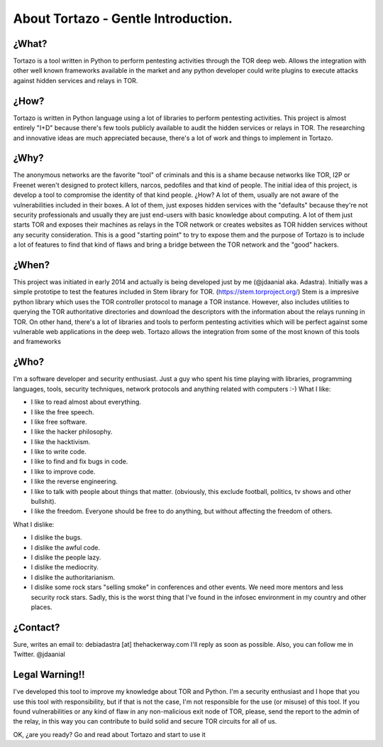 .. _gentle_introduction:


***************
About Tortazo - Gentle Introduction.
***************


¿What?
=============================

Tortazo is a tool written in Python to perform pentesting activities through the TOR deep web. Allows the integration with other well known frameworks available in the market and any python developer could write plugins to execute attacks against hidden services and relays in TOR.


¿How?
=============================
Tortazo is written in Python language using a lot of libraries to perform pentesting activities. This project is almost entirely "I+D" because there's few tools publicly available to audit the hidden services or relays in TOR. The researching and innovative ideas are much appreciated because, there's a lot of work and things to implement in Tortazo.


¿Why?
=============================
The anonymous networks are the favorite "tool" of criminals and this is a shame because networks like TOR, I2P or Freenet weren't designed to protect killers, narcos, pedofiles and that kind of people. 
The initial idea of this project, is develop a tool to compromise the identity of that kind people. ¿How? A lot of them, usually are not aware of the vulnerabilities included in their boxes. A lot of them, just exposes hidden services with the "defaults" because they're not security professionals and usually they are just end-users with basic knowledge about computing. A lot of them just starts TOR and exposes their machines as relays in the TOR network or creates websites as TOR hidden services without any security consideration. This is a good "starting point" to try to expose them and the purpose of Tortazo is to include a lot of features to find that kind of flaws and bring a bridge between the TOR network and the "good" hackers.


¿When?
=============================
This project was initiated in early 2014 and actually is being developed just by me (@jdaanial aka. Adastra). Initially was a simple prototipe to test the features included in Stem library for TOR. (https://stem.torproject.org/) 
Stem is a impresive python library which uses the TOR controller protocol to manage a TOR instance. However, also includes utilities to querying the TOR authoritative directories and download the descriptors with the information about the relays running in TOR. On other hand, there's a lot of libraries and tools to perform pentesting activities which will be perfect against some vulnerable web applications in the deep web. 
Tortazo allows the integration from some of the most known of this tools and frameworks 


¿Who?
=============================
I'm a software developer and security enthusiast. Just a guy who spent his time playing with libraries, programming languages, tools, security techniques, network protocols and anything related with computers :-)
What I like:

* I like to read almost about everything.
* I like the free speech.
* I like free software.
* I like the hacker philosophy.
* I like the hacktivism.
* I like to write code.
* I like to find and fix bugs in code.
* I like to improve code.
* I like the reverse engineering.
* I like to talk with people about things that matter. (obviously, this exclude football, politics, tv shows and other bullshit).
* I like the freedom. Everyone should be free to do anything, but without affecting the freedom of others.

What I dislike:

* I dislike the bugs.
* I dislike the awful code.
* I dislike the people lazy.
* I dislike the mediocrity.
* I dislike the authoritarianism. 
* I dislike some rock stars "selling smoke" in conferences and other events. We need more mentors and less security rock stars. Sadly, this is the worst thing that I've found in the infosec environment in my country and other places.


¿Contact?
=============================
Sure, writes an email to: debiadastra [at] thehackerway.com I'll reply as soon as possible.
Also, you can follow me in Twitter. @jdaanial

Legal Warning!!
=============================
I've developed this tool to improve my knowledge about TOR and Python. I'm a security enthusiast and I hope that you use this tool with responsibility, but if that is not the case, I'm not responsible for the use (or misuse) of this tool. If you found vulnerabilities or any kind of flaw in any non-malicious exit node of TOR, please, send the report to the admin of the relay, in this way you can contribute to build solid and secure TOR circuits for all of us.


OK, ¿are you ready? Go and read about Tortazo and start to use it